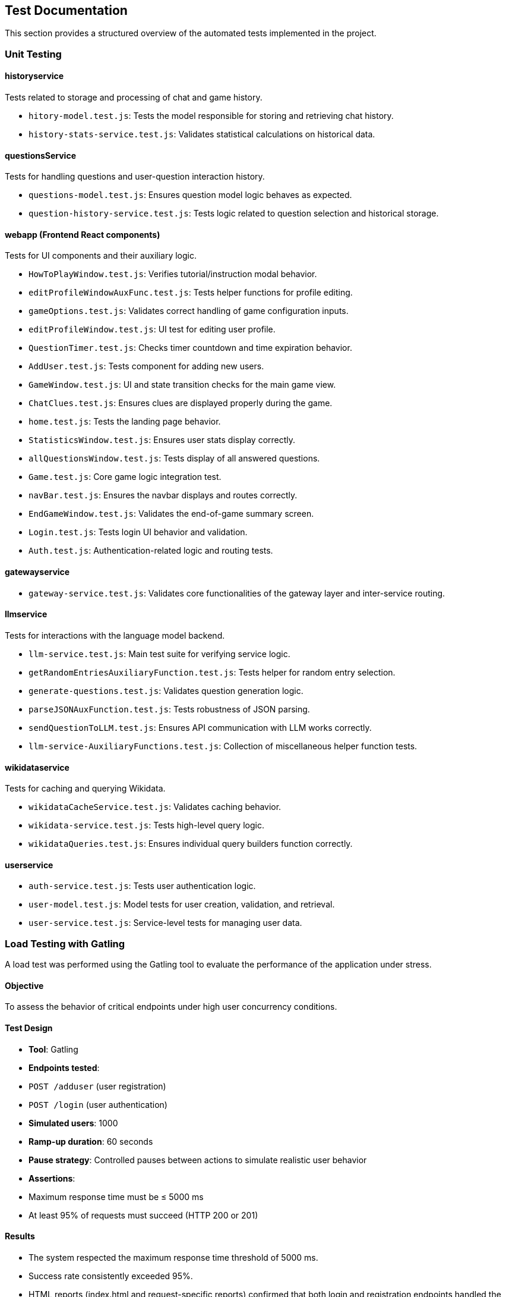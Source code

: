 == Test Documentation

This section provides a structured overview of the automated tests implemented in the project.

=== Unit Testing

==== historyservice

Tests related to storage and processing of chat and game history.

* `hitory-model.test.js`: Tests the model responsible for storing and retrieving chat history.
* `history-stats-service.test.js`: Validates statistical calculations on historical data.

==== questionsService

Tests for handling questions and user-question interaction history.

* `questions-model.test.js`: Ensures question model logic behaves as expected.
* `question-history-service.test.js`: Tests logic related to question selection and historical storage.

==== webapp (Frontend React components)

Tests for UI components and their auxiliary logic.

* `HowToPlayWindow.test.js`: Verifies tutorial/instruction modal behavior.
* `editProfileWindowAuxFunc.test.js`: Tests helper functions for profile editing.
* `gameOptions.test.js`: Validates correct handling of game configuration inputs.
* `editProfileWindow.test.js`: UI test for editing user profile.
* `QuestionTimer.test.js`: Checks timer countdown and time expiration behavior.
* `AddUser.test.js`: Tests component for adding new users.
* `GameWindow.test.js`: UI and state transition checks for the main game view.
* `ChatClues.test.js`: Ensures clues are displayed properly during the game.
* `home.test.js`: Tests the landing page behavior.
* `StatisticsWindow.test.js`: Ensures user stats display correctly.
* `allQuestionsWindow.test.js`: Tests display of all answered questions.
* `Game.test.js`: Core game logic integration test.
* `navBar.test.js`: Ensures the navbar displays and routes correctly.
* `EndGameWindow.test.js`: Validates the end-of-game summary screen.
* `Login.test.js`: Tests login UI behavior and validation.
* `Auth.test.js`: Authentication-related logic and routing tests.

==== gatewayservice

* `gateway-service.test.js`: Validates core functionalities of the gateway layer and inter-service routing.

==== llmservice

Tests for interactions with the language model backend.

* `llm-service.test.js`: Main test suite for verifying service logic.
* `getRandomEntriesAuxiliaryFunction.test.js`: Tests helper for random entry selection.
* `generate-questions.test.js`: Validates question generation logic.
* `parseJSONAuxFunction.test.js`: Tests robustness of JSON parsing.
* `sendQuestionToLLM.test.js`: Ensures API communication with LLM works correctly.
* `llm-service-AuxiliaryFunctions.test.js`: Collection of miscellaneous helper function tests.

==== wikidataservice

Tests for caching and querying Wikidata.

* `wikidataCacheService.test.js`: Validates caching behavior.
* `wikidata-service.test.js`: Tests high-level query logic.
* `wikidataQueries.test.js`: Ensures individual query builders function correctly.

==== userservice

* `auth-service.test.js`: Tests user authentication logic.
* `user-model.test.js`: Model tests for user creation, validation, and retrieval.
* `user-service.test.js`: Service-level tests for managing user data.

=== Load Testing with Gatling

A load test was performed using the Gatling tool to evaluate the performance of the application under stress.

==== Objective

To assess the behavior of critical endpoints under high user concurrency conditions.

==== Test Design

- **Tool**: Gatling
- **Endpoints tested**:
  - `POST /adduser` (user registration)
  - `POST /login` (user authentication)
- **Simulated users**: 1000
- **Ramp-up duration**: 60 seconds
- **Pause strategy**: Controlled pauses between actions to simulate realistic user behavior
- **Assertions**:
  - Maximum response time must be ≤ 5000 ms
  - At least 95% of requests must succeed (HTTP 200 or 201)

==== Results

- The system respected the maximum response time threshold of 5000 ms.
- Success rate consistently exceeded 95%.
- HTML reports (index.html and request-specific reports) confirmed that both login and registration endpoints handled the load without significant performance degradation.

==== Conclusion

The system demonstrated robustness and scalability, successfully supporting high traffic without compromising stability or performance.

=== End-to-End (E2E) Testing

End-to-End tests were implemented using the `jest-cucumber` and `puppeteer` frameworks. These tests simulate real user behavior interacting with the application through the browser, ensuring the system works as a whole.

==== Tools and Frameworks
- **Test Runner**: Jest
- **BDD Layer**: jest-cucumber
- **Automation**: Puppeteer
- **Execution**: Locally and in CI (GitHub Actions compatible)

==== E2E Scenarios Implemented

* `register-form.feature` + `01-register-form.steps.js`:
  - Simulates a new user registering on the platform.
  - Verifies the presence of a success message upon form submission.

* `login-form.feature` + `02-login-form.steps.js`:
  - Simulates login of a previously registered user.
  - Verifies redirection to `/home` on success.

* `stats-access.feature` + `04-stats-access.steps.js`:
  - Simulates a user logging in and navigating to the statistics page.
  - Ensures redirection to `/statistics` occurs successfully.

* `questions-access.feature` + `05-questions-access.steps.js`:
  - Simulates a user logging in and accessing the questions page.
  - Validates redirection to `/questions`.

==== Conclusion

These E2E tests cover critical user flows including registration, authentication, and navigation. They are crucial for regression testing and confidence in the deployed UI.
